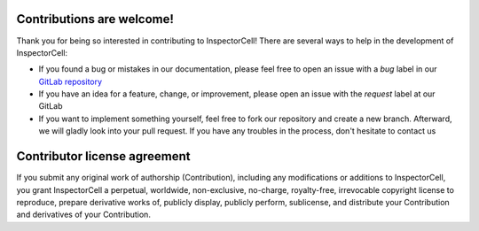 Contributions are welcome!
--------------------------
Thank you for being so interested in contributing to InspectorCell! There are several ways
to help in the development of InspectorCell:

- If you found a bug or mistakes in our documentation, please feel free to open an issue with
  a `bug` label in our `GitLab repository <https://gitlab.org/InspectorCell/InspectorCell.git>`_
- If you have an idea for a feature, change, or improvement, please open an issue with
  the `request` label at our GitLab
- If you want to implement something yourself, feel free to fork our repository and create a new branch.
  Afterward, we will gladly look into your pull request. If you have any troubles in the process, don't hesitate to contact us

Contributor license agreement
-----------------------------
If you submit any original work of authorship (Contribution), including any modifications or additions to 
InspectorCell, you grant InspectorCell a perpetual, worldwide, non-exclusive, no-charge, royalty-free, 
irrevocable copyright license to reproduce, prepare derivative works of, publicly display, publicly perform, 
sublicense, and distribute your Contribution and derivatives of your Contribution.
